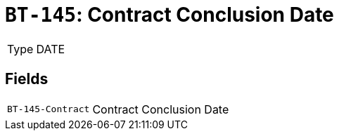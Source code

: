 = `BT-145`: Contract Conclusion Date
:navtitle: Business Terms

[horizontal]
Type:: DATE

== Fields
[horizontal]
  `BT-145-Contract`:: Contract Conclusion Date
